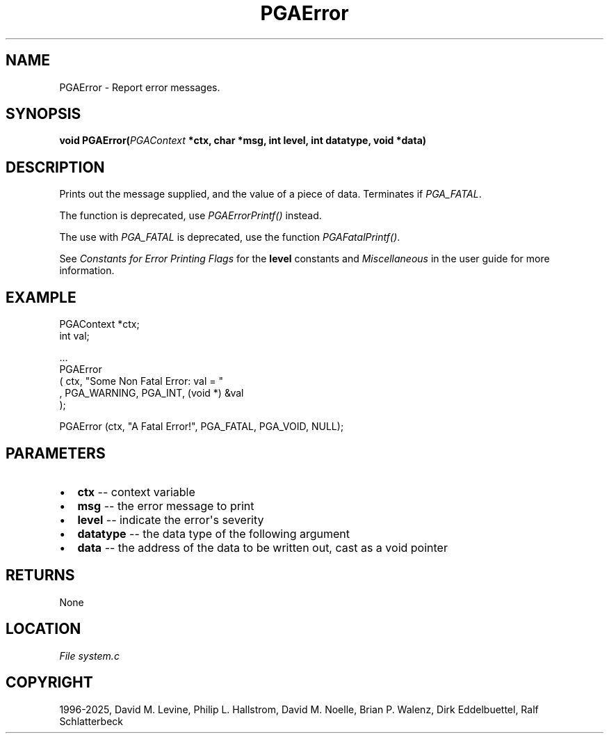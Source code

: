 .\" Man page generated from reStructuredText.
.
.
.nr rst2man-indent-level 0
.
.de1 rstReportMargin
\\$1 \\n[an-margin]
level \\n[rst2man-indent-level]
level margin: \\n[rst2man-indent\\n[rst2man-indent-level]]
-
\\n[rst2man-indent0]
\\n[rst2man-indent1]
\\n[rst2man-indent2]
..
.de1 INDENT
.\" .rstReportMargin pre:
. RS \\$1
. nr rst2man-indent\\n[rst2man-indent-level] \\n[an-margin]
. nr rst2man-indent-level +1
.\" .rstReportMargin post:
..
.de UNINDENT
. RE
.\" indent \\n[an-margin]
.\" old: \\n[rst2man-indent\\n[rst2man-indent-level]]
.nr rst2man-indent-level -1
.\" new: \\n[rst2man-indent\\n[rst2man-indent-level]]
.in \\n[rst2man-indent\\n[rst2man-indent-level]]u
..
.TH "PGAError" "3" "2025-06-09" "" "PGAPack"
.SH NAME
PGAError \- Report error messages. 
.SH SYNOPSIS
.B void PGAError(\fI\%PGAContext\fP *ctx, char *msg, int level, int datatype, void *data) 
.sp
.SH DESCRIPTION
.sp
Prints out the message supplied, and the value of a piece of data.
Terminates if \fI\%PGA_FATAL\fP\&.
.sp
The function is deprecated, use \fI\%PGAErrorPrintf()\fP instead.
.sp
The use with \fI\%PGA_FATAL\fP is deprecated, use the function
\fI\%PGAFatalPrintf()\fP\&.
.sp
See \fI\%Constants for Error Printing Flags\fP for the \fBlevel\fP constants and
\fI\%Miscellaneous\fP in the user guide for more information.
.SH EXAMPLE
.sp
.EX
PGAContext *ctx;
int         val;

\&...
PGAError
 ( ctx, \(dqSome Non Fatal Error: val = \(dq
 , PGA_WARNING, PGA_INT, (void *) &val
 );

PGAError (ctx, \(dqA Fatal Error!\(dq, PGA_FATAL, PGA_VOID, NULL);
.EE

 
.SH PARAMETERS
.IP \(bu 2
\fBctx\fP \-\- context variable 
.IP \(bu 2
\fBmsg\fP \-\- the error message to print 
.IP \(bu 2
\fBlevel\fP \-\- indicate the error\(aqs severity 
.IP \(bu 2
\fBdatatype\fP \-\- the data type of the following argument 
.IP \(bu 2
\fBdata\fP \-\- the address of the data to be written out, cast as a void pointer 
.SH RETURNS
None
.SH LOCATION
\fI\%File system.c\fP
.SH COPYRIGHT
1996-2025, David M. Levine, Philip L. Hallstrom, David M. Noelle, Brian P. Walenz, Dirk Eddelbuettel, Ralf Schlatterbeck
.\" Generated by docutils manpage writer.
.

